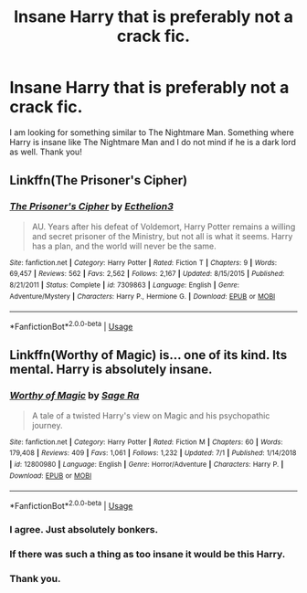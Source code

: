 #+TITLE: Insane Harry that is preferably not a crack fic.

* Insane Harry that is preferably not a crack fic.
:PROPERTIES:
:Score: 13
:DateUnix: 1563100904.0
:DateShort: 2019-Jul-14
:FlairText: Request
:END:
I am looking for something similar to The Nightmare Man. Something where Harry is insane like The Nightmare Man and I do not mind if he is a dark lord as well. Thank you!


** Linkffn(The Prisoner's Cipher)
:PROPERTIES:
:Author: XeshTrill
:Score: 7
:DateUnix: 1563103883.0
:DateShort: 2019-Jul-14
:END:

*** [[https://www.fanfiction.net/s/7309863/1/][*/The Prisoner's Cipher/*]] by [[https://www.fanfiction.net/u/1007770/Ecthelion3][/Ecthelion3/]]

#+begin_quote
  AU. Years after his defeat of Voldemort, Harry Potter remains a willing and secret prisoner of the Ministry, but not all is what it seems. Harry has a plan, and the world will never be the same.
#+end_quote

^{/Site/:} ^{fanfiction.net} ^{*|*} ^{/Category/:} ^{Harry} ^{Potter} ^{*|*} ^{/Rated/:} ^{Fiction} ^{T} ^{*|*} ^{/Chapters/:} ^{9} ^{*|*} ^{/Words/:} ^{69,457} ^{*|*} ^{/Reviews/:} ^{562} ^{*|*} ^{/Favs/:} ^{2,562} ^{*|*} ^{/Follows/:} ^{2,167} ^{*|*} ^{/Updated/:} ^{8/15/2015} ^{*|*} ^{/Published/:} ^{8/21/2011} ^{*|*} ^{/Status/:} ^{Complete} ^{*|*} ^{/id/:} ^{7309863} ^{*|*} ^{/Language/:} ^{English} ^{*|*} ^{/Genre/:} ^{Adventure/Mystery} ^{*|*} ^{/Characters/:} ^{Harry} ^{P.,} ^{Hermione} ^{G.} ^{*|*} ^{/Download/:} ^{[[http://www.ff2ebook.com/old/ffn-bot/index.php?id=7309863&source=ff&filetype=epub][EPUB]]} ^{or} ^{[[http://www.ff2ebook.com/old/ffn-bot/index.php?id=7309863&source=ff&filetype=mobi][MOBI]]}

--------------

*FanfictionBot*^{2.0.0-beta} | [[https://github.com/tusing/reddit-ffn-bot/wiki/Usage][Usage]]
:PROPERTIES:
:Author: FanfictionBot
:Score: 3
:DateUnix: 1563103889.0
:DateShort: 2019-Jul-14
:END:


** Linkffn(Worthy of Magic) is... one of its kind. Its mental. Harry is absolutely insane.
:PROPERTIES:
:Author: jhsriddle
:Score: 7
:DateUnix: 1563104070.0
:DateShort: 2019-Jul-14
:END:

*** [[https://www.fanfiction.net/s/12800980/1/][*/Worthy of Magic/*]] by [[https://www.fanfiction.net/u/9922227/Sage-Ra][/Sage Ra/]]

#+begin_quote
  A tale of a twisted Harry's view on Magic and his psychopathic journey.
#+end_quote

^{/Site/:} ^{fanfiction.net} ^{*|*} ^{/Category/:} ^{Harry} ^{Potter} ^{*|*} ^{/Rated/:} ^{Fiction} ^{M} ^{*|*} ^{/Chapters/:} ^{60} ^{*|*} ^{/Words/:} ^{179,408} ^{*|*} ^{/Reviews/:} ^{409} ^{*|*} ^{/Favs/:} ^{1,061} ^{*|*} ^{/Follows/:} ^{1,232} ^{*|*} ^{/Updated/:} ^{7/1} ^{*|*} ^{/Published/:} ^{1/14/2018} ^{*|*} ^{/id/:} ^{12800980} ^{*|*} ^{/Language/:} ^{English} ^{*|*} ^{/Genre/:} ^{Horror/Adventure} ^{*|*} ^{/Characters/:} ^{Harry} ^{P.} ^{*|*} ^{/Download/:} ^{[[http://www.ff2ebook.com/old/ffn-bot/index.php?id=12800980&source=ff&filetype=epub][EPUB]]} ^{or} ^{[[http://www.ff2ebook.com/old/ffn-bot/index.php?id=12800980&source=ff&filetype=mobi][MOBI]]}

--------------

*FanfictionBot*^{2.0.0-beta} | [[https://github.com/tusing/reddit-ffn-bot/wiki/Usage][Usage]]
:PROPERTIES:
:Author: FanfictionBot
:Score: 3
:DateUnix: 1563104080.0
:DateShort: 2019-Jul-14
:END:


*** I agree. Just absolutely bonkers.
:PROPERTIES:
:Author: Uhhhmaybe2018
:Score: 3
:DateUnix: 1563158575.0
:DateShort: 2019-Jul-15
:END:


*** If there was such a thing as too insane it would be this Harry.
:PROPERTIES:
:Score: 2
:DateUnix: 1563163234.0
:DateShort: 2019-Jul-15
:END:


*** Thank you.
:PROPERTIES:
:Score: 1
:DateUnix: 1563302814.0
:DateShort: 2019-Jul-16
:END:

